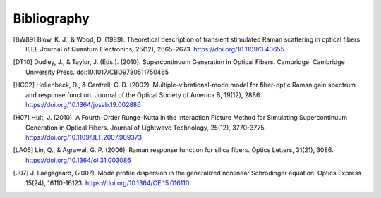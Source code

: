 Bibliography
============

.. [BW89] Blow, K. J., & Wood, D. (1989). Theoretical description of transient
   stimulated Raman scattering in optical fibers. IEEE Journal of Quantum
   Electronics, 25(12), 2665–2673. https://doi.org/10.1109/3.40655
.. [DT10] Dudley, J., & Taylor, J. (Eds.). (2010). Supercontinuum Generation
   in Optical Fibers. Cambridge: Cambridge University Press.
   doi:10.1017/CBO9780511750465
.. [HC02] Hollenbeck, D., & Cantrell, C. D. (2002). Multiple-vibrational-mode
   model for fiber-optic Raman gain spectrum and response function. Journal of
   the Optical Society of America B, 19(12), 2886.
   https://doi.org/10.1364/josab.19.002886
.. [H07] Hult, J. (2010). A Fourth-Order Runge–Kutta
   in the Interaction Picture Method for Simulating Supercontinuum Generation
   in Optical Fibers. Journal of Lightwave Technology, 25(12), 3770-3775.
   https://doi.org/10.1109/JLT.2007.909373
.. [LA06] Lin, Q., & Agrawal, G. P. (2006). Raman response function for silica
   fibers. Optics Letters, 31(21), 3086. https://doi.org/10.1364/ol.31.003086
.. [J07] J. Laegsgaard, (2007). Mode profile dispersion in the generalized
   nonlinear Schrödinger equation. Optics Express 15(24), 16110-16123.
   https://doi.org/10.1364/OE.15.016110
